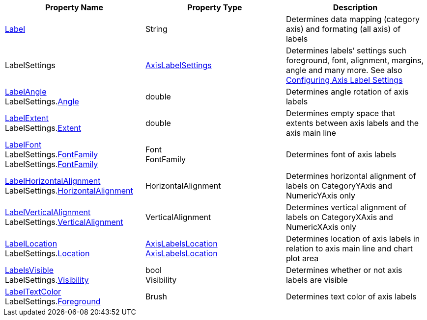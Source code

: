 [options="header"]
|====
|Property Name|Property Type|Description

|link:%%ApiLink%%.Axis%%ApiProp%%Label.html[Label]
|String
|Determines data mapping (category axis) and formating (all axis) of labels

|LabelSettings
|link:%%ApiLink%%.AxisLabelSettings.html[AxisLabelSettings]
|Determines labels’ settings such foreground, font, alignment, margins, angle and many more. See also link:2a790505-160b-4323-9d84-ad3825198a94[Configuring Axis Label Settings]

|link:%%ApiLink%%.Axis%%ApiProp%%LabelAngle.html[LabelAngle] + 
LabelSettings.link:%%ApiLink%%.AxisLabelSettings%%ApiProp%%Angle.html[Angle]
|double
|Determines angle rotation of axis labels

|link:%%ApiLink%%.Axis%%ApiProp%%LabelExtent.html[LabelExtent] + 
LabelSettings.link:%%ApiLink%%.AxisLabelSettings%%ApiProp%%Extent.html[Extent]
|double
|Determines empty space that extents between axis labels and the axis main line

|link:%%ApiLink%%.Axis%%ApiProp%%LabelFont.html[LabelFont] + 
LabelSettings.link:%%ApiLink%%.Axis%%ApiProp%%LabelFontFamily.html[FontFamily] + 
LabelSettings.link:%%ApiLink%%.AxisLabelSettings%%ApiProp%%FontFamily.html[FontFamily]
|Font + 
FontFamily
|Determines font of axis labels

|link:%%ApiLink%%.Axis%%ApiProp%%LabelHorizontalAlignment.html[LabelHorizontalAlignment] + 
LabelSettings.link:%%ApiLink%%.AxisLabelSettings%%ApiProp%%HorizontalAlignment.html[HorizontalAlignment]
|HorizontalAlignment
|Determines horizontal alignment of labels on CategoryYAxis and NumericYAxis only

|link:%%ApiLink%%.Axis%%ApiProp%%LabelVerticalAlignment.html[LabelVerticalAlignment] + 
LabelSettings.link:%%ApiLink%%.AxisLabelSettings%%ApiProp%%VerticalAlignment.html[VerticalAlignment]
|VerticalAlignment
|Determines vertical alignment of labels on CategoryXAxis and NumericXAxis only

|link:%%ApiLink%%.Axis%%ApiProp%%LabelLocation.html[LabelLocation] + 
LabelSettings.link:%%ApiLink%%.AxisLabelSettings%%ApiProp%%Location.html[Location]
|link:%%ApiLink%%.AxisLabelsLocation.html[AxisLabelsLocation] + 
link:%%ApiLink%%.AxisLabelsLocation.html[AxisLabelsLocation]
|Determines location of axis labels in relation to axis main line and chart plot area

|link:%%ApiLink%%.Axis%%ApiProp%%LabelsVisible.html[LabelsVisible] + 
LabelSettings.link:%%ApiLink%%.AxisLabelSettings%%ApiProp%%Visibility.html[Visibility]
|bool + 
Visibility
|Determines whether or not axis labels are visible

|link:%%ApiLink%%.Axis%%ApiProp%%LabelTextColor.html[LabelTextColor] + 
LabelSettings.link:%%ApiLink%%.AxisLabelSettings%%ApiProp%%Foreground.html[Foreground]
|Brush
|Determines text color of axis labels

|====